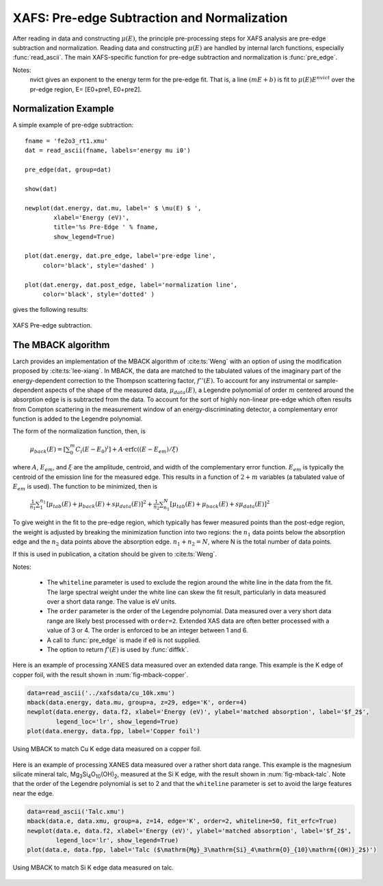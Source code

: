 ==============================================
XAFS: Pre-edge Subtraction and Normalization
==============================================

After reading in data and constructing :math:`\mu(E)`, the principle
pre-processing steps for XAFS analysis are pre-edge subtraction and
normalization.  Reading data and constructing :math:`\mu(E)` are handled by
internal larch functions, especially :func:`read_ascii`.  The main
XAFS-specific function for pre-edge subtraction and normalization is
:func:`pre_edge`.

..  function:: pre_edge(energy, mu, group=None, ...)

    Pre-edge subtraction and normalization.  This performs a number of steps:
       1. determine :math:`E_0` (if not supplied) from max of deriv(mu)
       2. fit a line of polynomial to the region below the edge
       3. fit a polynomial to the region above the edge
       4. extrapolate the two curves to :math:`E_0` to determine the edge jump

    :param energy:  1-d array of x-ray energies, in eV
    :param mu:      1-d array of :math:`\mu(E)`
    :param group:   output group
    :param e0:      edge energy, :math:`E_0` in eV.  If None, it will be determined here.
    :param step:    edge jump.  If None, it will be determined here.
    :param pre1:    low E range (relative to E0) for pre-edge fit
    :param pre2:    high E range (relative to E0) for pre-edge fit
    :param nvict:   energy exponent to use for pre-edge fit.  See Note below.
    :param norm1:   low E range (relative to E0) for post-edge fit
    :param norm2:   high E range (relative to E0) for post-edge fit
    :param nnorm:   number of terms in polynomial (that is, 1+degree) for
                    post-edge, normalization curve. Default=3 (quadratic)

    :returns:  None.


    Follows the First Argument Group convention, using group members named ``energy`` and ``mu``.  
    The following data is put into the output group:

       ==============   =======================================================
        attribute        meaning
       ==============   =======================================================
        e0               energy origin
        edge_step        edge step
        norm             normalized mu(E)   (array)
        pre_edge         pre-edge curve (array)
        post_edge        post-edge, normalization curve  (array)
        pre_slope        slope of pre-edge line
        pre_offset       offset of pre-edge line
        nvict            value of nvict used
        nnorm            value of nnorm used
        norm_c0          constant of normalization polynomial
        norm_c1          linear coefficient of normalization polynomial
        norm_c2          quadratic coefficient of normalization polynomial
        norm_c*          higher power coefficients of normalization polynomial
       ==============   =======================================================

Notes:
   nvict gives an exponent to the energy term for the pre-edge fit.
   That is, a line :math:`(m E + b)` is fit to
   :math:`\mu(E) E^{nvict}`   over the pr-edge region, E= [E0+pre1, E0+pre2].

..  function:: find_e0(energy, mu=None, group=None, ...)

    Determine :math:`E_0`, the energy threshold of the absorption edge,
    from the arrays energy and mu for :math:`\mu(E)`.

    This finds the point with maximum derivative with some
    checks to avoid spurious glitches.


    :param energy:  array of x-ray energies, in eV
    :param   mu:    array of :math:`\mu(E)`
    :param group:   output group

    Follows the First Argument Group convention, using group members named ``energy`` and ``mu``.  
    The value of ``e0`` will be written to the output group.


Normalization Example
=====================

A simple example of pre-edge subtraction::

    fname = 'fe2o3_rt1.xmu'
    dat = read_ascii(fname, labels='energy mu i0')

    pre_edge(dat, group=dat)

    show(dat)

    newplot(dat.energy, dat.mu, label=' $ \mu(E) $ ',
            xlabel='Energy (eV)',
            title='%s Pre-Edge ' % fname,
            show_legend=True)

    plot(dat.energy, dat.pre_edge, label='pre-edge line',
         color='black', style='dashed' )

    plot(dat.energy, dat.post_edge, label='normalization line',
         color='black', style='dotted' )

gives the following results:

.. _xafs_fig1:

.. figure::  ../_images/xafs_preedge.png
    :target: ../_images/xafs_preedge.png
    :width: 65%
    :align: center

    XAFS Pre-edge subtraction.


The MBACK algorithm
===================

Larch provides an implementation of the MBACK algorithm of
:cite:ts:`Weng` with an option of using the modification proposed by
:cite:ts:`lee-xiang`.  In MBACK, the data are matched to the tabulated
values of the imaginary part of the energy-dependent correction to the
Thompson scattering factor, :math:`f''(E)`.  To account for any
instrumental or sample-dependent aspects of the shape of the measured
data, :math:`\mu_{data}(E)`, a Legendre polynomial of order :math:`m`
centered around the absorption edge is is subtracted from the data.
To account for the sort of highly non-linear pre-edge which often
results from Compton scattering in the measurement window of an
energy-discriminating detector, a complementary error function is
added to the Legendre polynomial.

The form of the normalization function, then, is

   :math:`\mu_{back}(E) = \left[\sum_0^m C_i(E-E_0)^i\right] + A\cdot\mathrm{erfc}\left((E-E_{em}\right)/\xi)`

where :math:`A`, :math:`E_{em}`, and :math:`\xi` are the amplitude,
centroid, and width of the complementary error function.
:math:`E_{em}` is typically the centroid of the emission line for the
measured edge.  This results in a function of :math:`2+m` variables (a
tabulated value of :math:`E_{em}` is used).  The function to be
minimized, then is

   :math:`\frac{1}{n_1} \sum_{1}^{n_1} \left[\mu_{tab}(E) + \mu_{back}(E) + s\mu_{data}(E)\right]^2 + \frac{1}{n_2} \sum_{n_1}^{N} \left[\mu_{tab}(E) + \mu_{back}(E) + s\mu_{data}(E)\right]^2`

To give weight in the fit to the pre-edge region, which typically has
fewer measured points than the post-edge region, the weight is
adjusted by breaking the minimization function into two regions: the
:math:`n_1` data points below the absorption edge and the :math:`n_2`
data points above the absorption edge.  :math:`n_1+n_2=N`, where N is
the total number of data points.

If this is used in publication, a citation should be given to
:cite:ts:`Weng`.

..  function:: mback(energy, mu, group=None, ...)

    Match measured :math:`\mu(E)` data to tabulated cross-section data.

    :param energy:    1-d array of x-ray energies, in eV
    :param mu:        1-d array of :math:`\mu(E)`
    :param group:     output group
    :param z:         the Z number of the absorber
    :param edge:      the absorption edge, usually 'K' or 'L3'
    :param e0:        edge energy, :math:`E_0` in eV.  If None, the tabulated value is used.
    :param emin:      the minimum energy to include in the fit.  If None, use first energy point
    :param emax:      the maximum energy to include in the fit.  If None, use last energy point
    :param whiteline: a margin around the edge to exclude from the fit.  If not None, must be a positive integer
    :param form:      if 'lee' use the Lee&Xiang extension
    :param tables:    'CL' or 'Chantler', 'CL' (Cromer-Liberman) is the default
    :param fit_erfc:  if True, fit the amplitude and width of the complementary error function
    :param return_f1: if True, put f1 in the output group
    :param pre_edge_kws:  dictionary containing keyword arguments to pass to :func:`pre_edge`.
    :returns:  None.


    Follows the First Argument Group convention, using group members named ``energy`` and ``mu``.  
    The following data is put into the output group:

       ==============   ===========================================================
        attribute        meaning
       ==============   ===========================================================
        fpp              matched :math:`\mu(E)` data
        f2               tabulated :math:`f''(E)` data
        f1               tabulated :math:`f'(E)` data (if ``return_f1`` is True)
       ==============   ===========================================================

Notes:

  - The ``whiteline`` parameter is used to exclude the region around the
    white line in the data from the fit.  The large spectral weight under
    the white line can skew the fit result, particularly in data
    measured over a short data range.  The value is eV units.
  - The ``order`` parameter is the order of the Legendre polynomial.
    Data measured over a very short data range are likely best processed
    with ``order=2``.  Extended XAS data are often better processed with
    a value of 3 or 4.  The order is enforced to be an integer between 1
    and 6.
  - A call to :func:`pre_edge` is made if ``e0`` is not supplied.
  - The option to return :math:`f'(E)` is used by :func:`diffkk`.


Here is an example of processing XANES data measured over an extended
data range.  This example is the K edge of copper foil, with the
result shown in :num:`fig-mback-copper`.

.. code:: python

  data=read_ascii('../xafsdata/cu_10k.xmu')
  mback(data.energy, data.mu, group=a, z=29, edge='K', order=4)
  newplot(data.energy, data.f2, xlabel='Energy (eV)', ylabel='matched absorption', label='$f_2$',
          legend_loc='lr', show_legend=True)
  plot(data.energy, data.fpp, label='Copper foil')

.. _fig-mback-copper:

.. figure::  ../_images/mback_copper.png
    :target: ../_images/mback_copper.png
    :width: 65%
    :align: center

    Using MBACK to match Cu K edge data measured on a copper foil.


Here is an example of processing XANES data measured over a rather
short data range.  This example is the magnesium silicate mineral
talc, Mg\ :sub:`3`\ Si\ :sub:`4`\ O\ :sub:`10`\ (OH)\ :sub:`2`,
measured at the Si K edge, with the result shown in
:num:`fig-mback-talc`.  Note that the order of the Legendre polynomial
is set to 2 and that the ``whiteline`` parameter is set to avoid the
large features near the edge.

.. code:: python

  data=read_ascii('Talc.xmu')
  mback(data.e, data.xmu, group=a, z=14, edge='K', order=2, whiteline=50, fit_erfc=True)
  newplot(data.e, data.f2, xlabel='Energy (eV)', ylabel='matched absorption', label='$f_2$',
          legend_loc='lr', show_legend=True)
  plot(data.e, data.fpp, label='Talc ($\mathrm{Mg}_3\mathrm{Si}_4\mathrm{O}_{10}\mathrm{(OH)}_2$)')

.. _fig-mback-talc:

.. figure::  ../_images/mback_talc.png
    :target: ../_images/mback_talc.png
    :width: 65%
    :align: center

    Using MBACK to match Si K edge data measured on talc.
